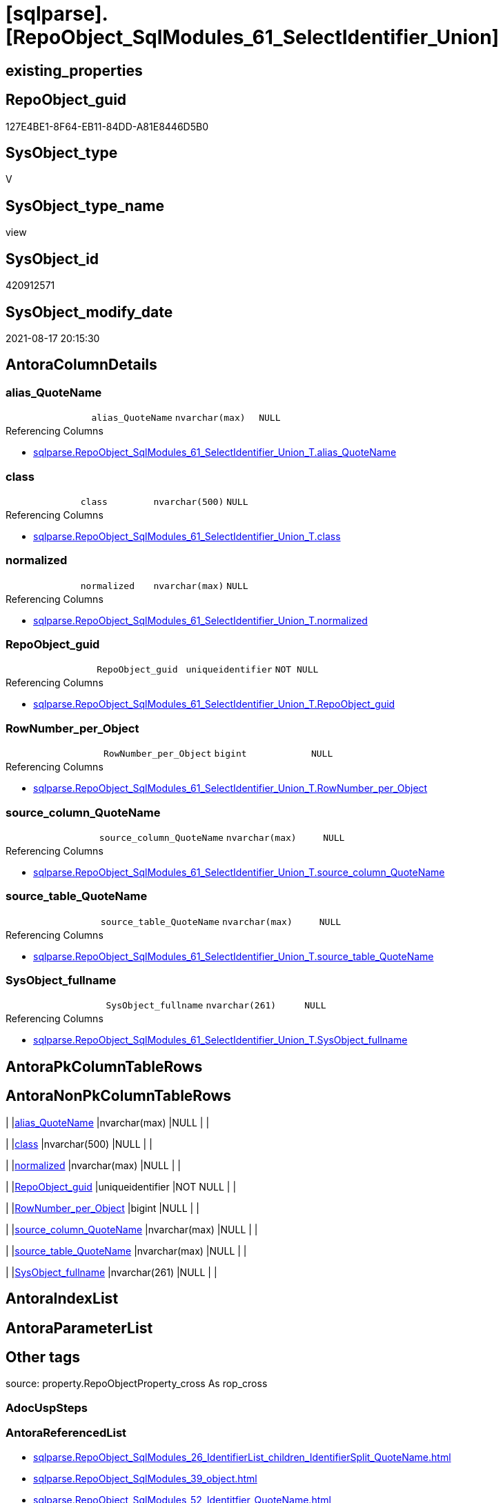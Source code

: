 = [sqlparse].[RepoObject_SqlModules_61_SelectIdentifier_Union]

== existing_properties

// tag::existing_properties[]
:ExistsProperty--antorareferencedlist:
:ExistsProperty--antorareferencinglist:
:ExistsProperty--is_repo_managed:
:ExistsProperty--is_ssas:
:ExistsProperty--referencedobjectlist:
:ExistsProperty--sql_modules_definition:
:ExistsProperty--FK:
:ExistsProperty--Columns:
// end::existing_properties[]

== RepoObject_guid

// tag::RepoObject_guid[]
127E4BE1-8F64-EB11-84DD-A81E8446D5B0
// end::RepoObject_guid[]

== SysObject_type

// tag::SysObject_type[]
V 
// end::SysObject_type[]

== SysObject_type_name

// tag::SysObject_type_name[]
view
// end::SysObject_type_name[]

== SysObject_id

// tag::SysObject_id[]
420912571
// end::SysObject_id[]

== SysObject_modify_date

// tag::SysObject_modify_date[]
2021-08-17 20:15:30
// end::SysObject_modify_date[]

== AntoraColumnDetails

// tag::AntoraColumnDetails[]
[#column-alias_QuoteName]
=== alias_QuoteName

[cols="d,m,m,m,m,d"]
|===
|
|alias_QuoteName
|nvarchar(max)
|NULL
|
|
|===

.Referencing Columns
--
* xref:sqlparse.RepoObject_SqlModules_61_SelectIdentifier_Union_T.adoc#column-alias_QuoteName[+sqlparse.RepoObject_SqlModules_61_SelectIdentifier_Union_T.alias_QuoteName+]
--


[#column-class]
=== class

[cols="d,m,m,m,m,d"]
|===
|
|class
|nvarchar(500)
|NULL
|
|
|===

.Referencing Columns
--
* xref:sqlparse.RepoObject_SqlModules_61_SelectIdentifier_Union_T.adoc#column-class[+sqlparse.RepoObject_SqlModules_61_SelectIdentifier_Union_T.class+]
--


[#column-normalized]
=== normalized

[cols="d,m,m,m,m,d"]
|===
|
|normalized
|nvarchar(max)
|NULL
|
|
|===

.Referencing Columns
--
* xref:sqlparse.RepoObject_SqlModules_61_SelectIdentifier_Union_T.adoc#column-normalized[+sqlparse.RepoObject_SqlModules_61_SelectIdentifier_Union_T.normalized+]
--


[#column-RepoObject_guid]
=== RepoObject_guid

[cols="d,m,m,m,m,d"]
|===
|
|RepoObject_guid
|uniqueidentifier
|NOT NULL
|
|
|===

.Referencing Columns
--
* xref:sqlparse.RepoObject_SqlModules_61_SelectIdentifier_Union_T.adoc#column-RepoObject_guid[+sqlparse.RepoObject_SqlModules_61_SelectIdentifier_Union_T.RepoObject_guid+]
--


[#column-RowNumber_per_Object]
=== RowNumber_per_Object

[cols="d,m,m,m,m,d"]
|===
|
|RowNumber_per_Object
|bigint
|NULL
|
|
|===

.Referencing Columns
--
* xref:sqlparse.RepoObject_SqlModules_61_SelectIdentifier_Union_T.adoc#column-RowNumber_per_Object[+sqlparse.RepoObject_SqlModules_61_SelectIdentifier_Union_T.RowNumber_per_Object+]
--


[#column-source_column_QuoteName]
=== source_column_QuoteName

[cols="d,m,m,m,m,d"]
|===
|
|source_column_QuoteName
|nvarchar(max)
|NULL
|
|
|===

.Referencing Columns
--
* xref:sqlparse.RepoObject_SqlModules_61_SelectIdentifier_Union_T.adoc#column-source_column_QuoteName[+sqlparse.RepoObject_SqlModules_61_SelectIdentifier_Union_T.source_column_QuoteName+]
--


[#column-source_table_QuoteName]
=== source_table_QuoteName

[cols="d,m,m,m,m,d"]
|===
|
|source_table_QuoteName
|nvarchar(max)
|NULL
|
|
|===

.Referencing Columns
--
* xref:sqlparse.RepoObject_SqlModules_61_SelectIdentifier_Union_T.adoc#column-source_table_QuoteName[+sqlparse.RepoObject_SqlModules_61_SelectIdentifier_Union_T.source_table_QuoteName+]
--


[#column-SysObject_fullname]
=== SysObject_fullname

[cols="d,m,m,m,m,d"]
|===
|
|SysObject_fullname
|nvarchar(261)
|NULL
|
|
|===

.Referencing Columns
--
* xref:sqlparse.RepoObject_SqlModules_61_SelectIdentifier_Union_T.adoc#column-SysObject_fullname[+sqlparse.RepoObject_SqlModules_61_SelectIdentifier_Union_T.SysObject_fullname+]
--


// end::AntoraColumnDetails[]

== AntoraPkColumnTableRows

// tag::AntoraPkColumnTableRows[]








// end::AntoraPkColumnTableRows[]

== AntoraNonPkColumnTableRows

// tag::AntoraNonPkColumnTableRows[]
|
|<<column-alias_QuoteName>>
|nvarchar(max)
|NULL
|
|

|
|<<column-class>>
|nvarchar(500)
|NULL
|
|

|
|<<column-normalized>>
|nvarchar(max)
|NULL
|
|

|
|<<column-RepoObject_guid>>
|uniqueidentifier
|NOT NULL
|
|

|
|<<column-RowNumber_per_Object>>
|bigint
|NULL
|
|

|
|<<column-source_column_QuoteName>>
|nvarchar(max)
|NULL
|
|

|
|<<column-source_table_QuoteName>>
|nvarchar(max)
|NULL
|
|

|
|<<column-SysObject_fullname>>
|nvarchar(261)
|NULL
|
|

// end::AntoraNonPkColumnTableRows[]

== AntoraIndexList

// tag::AntoraIndexList[]

// end::AntoraIndexList[]

== AntoraParameterList

// tag::AntoraParameterList[]

// end::AntoraParameterList[]

== Other tags

source: property.RepoObjectProperty_cross As rop_cross


=== AdocUspSteps

// tag::adocuspsteps[]

// end::adocuspsteps[]


=== AntoraReferencedList

// tag::antorareferencedlist[]
* xref:sqlparse.RepoObject_SqlModules_26_IdentifierList_children_IdentifierSplit_QuoteName.adoc[]
* xref:sqlparse.RepoObject_SqlModules_39_object.adoc[]
* xref:sqlparse.RepoObject_SqlModules_52_Identitfier_QuoteName.adoc[]
// end::antorareferencedlist[]


=== AntoraReferencingList

// tag::antorareferencinglist[]
* xref:sqlparse.RepoObject_SqlModules_61_SelectIdentifier_Union_T.adoc[]
* xref:sqlparse.usp_PERSIST_RepoObject_SqlModules_61_SelectIdentifier_Union_T.adoc[]
// end::antorareferencinglist[]


=== exampleUsage

// tag::exampleusage[]

// end::exampleusage[]


=== exampleUsage_2

// tag::exampleusage_2[]

// end::exampleusage_2[]


=== exampleUsage_3

// tag::exampleusage_3[]

// end::exampleusage_3[]


=== exampleUsage_4

// tag::exampleusage_4[]

// end::exampleusage_4[]


=== exampleUsage_5

// tag::exampleusage_5[]

// end::exampleusage_5[]


=== exampleWrong_Usage

// tag::examplewrong_usage[]

// end::examplewrong_usage[]


=== has_execution_plan_issue

// tag::has_execution_plan_issue[]

// end::has_execution_plan_issue[]


=== has_get_referenced_issue

// tag::has_get_referenced_issue[]

// end::has_get_referenced_issue[]


=== has_history

// tag::has_history[]

// end::has_history[]


=== has_history_columns

// tag::has_history_columns[]

// end::has_history_columns[]


=== is_persistence

// tag::is_persistence[]

// end::is_persistence[]


=== is_persistence_check_duplicate_per_pk

// tag::is_persistence_check_duplicate_per_pk[]

// end::is_persistence_check_duplicate_per_pk[]


=== is_persistence_check_for_empty_source

// tag::is_persistence_check_for_empty_source[]

// end::is_persistence_check_for_empty_source[]


=== is_persistence_delete_changed

// tag::is_persistence_delete_changed[]

// end::is_persistence_delete_changed[]


=== is_persistence_delete_missing

// tag::is_persistence_delete_missing[]

// end::is_persistence_delete_missing[]


=== is_persistence_insert

// tag::is_persistence_insert[]

// end::is_persistence_insert[]


=== is_persistence_truncate

// tag::is_persistence_truncate[]

// end::is_persistence_truncate[]


=== is_persistence_update_changed

// tag::is_persistence_update_changed[]

// end::is_persistence_update_changed[]


=== is_repo_managed

// tag::is_repo_managed[]
0
// end::is_repo_managed[]


=== is_ssas

// tag::is_ssas[]
0
// end::is_ssas[]


=== microsoft_database_tools_support

// tag::microsoft_database_tools_support[]

// end::microsoft_database_tools_support[]


=== MS_Description

// tag::ms_description[]

// end::ms_description[]


=== persistence_source_RepoObject_fullname

// tag::persistence_source_repoobject_fullname[]

// end::persistence_source_repoobject_fullname[]


=== persistence_source_RepoObject_fullname2

// tag::persistence_source_repoobject_fullname2[]

// end::persistence_source_repoobject_fullname2[]


=== persistence_source_RepoObject_guid

// tag::persistence_source_repoobject_guid[]

// end::persistence_source_repoobject_guid[]


=== persistence_source_RepoObject_xref

// tag::persistence_source_repoobject_xref[]

// end::persistence_source_repoobject_xref[]


=== pk_index_guid

// tag::pk_index_guid[]

// end::pk_index_guid[]


=== pk_IndexPatternColumnDatatype

// tag::pk_indexpatterncolumndatatype[]

// end::pk_indexpatterncolumndatatype[]


=== pk_IndexPatternColumnName

// tag::pk_indexpatterncolumnname[]

// end::pk_indexpatterncolumnname[]


=== pk_IndexSemanticGroup

// tag::pk_indexsemanticgroup[]

// end::pk_indexsemanticgroup[]


=== ReferencedObjectList

// tag::referencedobjectlist[]
* [sqlparse].[RepoObject_SqlModules_26_IdentifierList_children_IdentifierSplit_QuoteName]
* [sqlparse].[RepoObject_SqlModules_39_object]
* [sqlparse].[RepoObject_SqlModules_52_Identitfier_QuoteName]
// end::referencedobjectlist[]


=== usp_persistence_RepoObject_guid

// tag::usp_persistence_repoobject_guid[]

// end::usp_persistence_repoobject_guid[]


=== UspExamples

// tag::uspexamples[]

// end::uspexamples[]


=== UspParameters

// tag::uspparameters[]

// end::uspparameters[]

== Boolean Attributes

source: property.RepoObjectProperty WHERE property_int = 1

// tag::boolean_attributes[]

// end::boolean_attributes[]

== sql_modules_definition

// tag::sql_modules_definition[]
[%collapsible]
=======
[source,sql]
----

CREATE View sqlparse.RepoObject_SqlModules_61_SelectIdentifier_Union
As
Select
    T1.RepoObject_guid
  , T1.SysObject_fullname
  --can be empty, this is fine in case of only one source table in FROM, but it could be also OK in case of unique name within multiple source tables
  , T1.source_table_QuoteName
  , T1.source_column_QuoteName
  , alias_QuoteName = T1.source_column_QuoteName
  , T1.RowNumber_per_Object
  , T1.class
  , T1.normalized
From
    sqlparse.RepoObject_SqlModules_52_Identitfier_QuoteName As T1
    --only SELECT Identifier before FROM
    Inner Join
        sqlparse.RepoObject_SqlModules_39_object            As T39
            On
            T39.RepoObject_guid        = T1.RepoObject_guid
            And T39.Min_RowNumber_From = T1.RowNumber_per_Object + 1
Where
    Not T1.source_column_QuoteName Is Null
Union All
Select
    T26.RepoObject_guid
  , T26.SysObject_fullname
  --can be empty, this is fine in case of only one source table in FROM, but it could be also OK in case of unique name within multiple source tables
  , source_table_QuoteName  = T26.Identifier_source_table_QuoteName
  , source_column_QuoteName = T26.Identifier_source_column_QuoteName
  , alias_QuoteName         = T26.Identifier_alias_QuoteName
  , T26.RowNumber_per_Object
  , T26.class
  , T26.normalized
From
    sqlparse.RepoObject_SqlModules_26_IdentifierList_children_IdentifierSplit_QuoteName As T26
    Inner Join
        sqlparse.RepoObject_SqlModules_39_object                                        As T39
            On
            T26.RepoObject_guid          = T39.RepoObject_guid
            --only default views where SELECT is the 5th element in view definition
            And T39.is_5_select          = 1
            --only SELECT IdentifierList after SELECT (5)
            And T26.RowNumber_per_Object > 5
            --only SELECT IdentifierList before FROM
            And T39.Min_RowNumber_From   > T26.RowNumber_per_Object
--source column should exist (it will not exist in case of calculations, functions, ...)
Where
    Not T26.Identifier_source_column_QuoteName Is Null

----
=======
// end::sql_modules_definition[]


